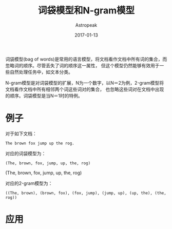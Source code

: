 #+TITLE:       词袋模型和N-gram模型
#+AUTHOR:      Astropeak
#+EMAIL:       astropeak@gmail.com
#+DATE:        2017-01-13
#+URI:         /blog/%y/%m/%d/bag-of-words-and-ngram-model
#+KEYWORDS:    nlp, bag of words, ngram, language model
#+TAGS:        nlp, language model
#+LANGUAGE:    en
#+OPTIONS:     H:3 num:nil toc:nil \n:nil ::t |:t ^:nil -:nil f:t *:t <:t
#+DESCRIPTION: bag of words and ngram model

词袋模型(bag of words)是常用的语言模型，将文档看作文档中所有词的集合，而忽略词的顺序。尽管丢失了词的顺序这一属性，
但这个模型仍然能够有效用于一些自然处理任务中，如文本分类。

N-gram模型是对词袋模型的扩展，N为一个数字，以N＝2为例，2-gram模型将文档看作文档中所有相邻两个词这些词对的集合，
也忽略这些词对在文档中出现的顺序。词袋模型是当N＝1时的特例。
* 例子
  对于如下文档：
   #+begin_example
     The brown fox jump up the rog.
   #+end_example
  
   对应的词袋模型为：
   #+begin_example
     (The, brown, fox, jump, up, the, rog)
   #+end_example

   
:aaa:
     (The, brown, fox, jump, up, the, rog)
:END:

   对应的2-gram模型为：
   #+begin_src text
     ((The, brown), (brown, fox), (fox, jump), (jump, up), (up, the), (the, rog))
   #+end_src

* 应用

